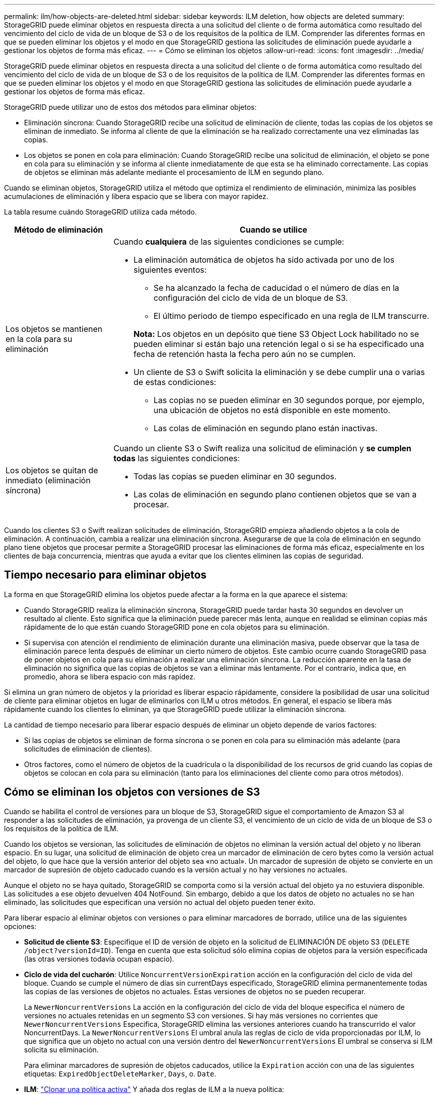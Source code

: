 ---
permalink: ilm/how-objects-are-deleted.html 
sidebar: sidebar 
keywords: ILM deletion, how objects are deleted 
summary: StorageGRID puede eliminar objetos en respuesta directa a una solicitud del cliente o de forma automática como resultado del vencimiento del ciclo de vida de un bloque de S3 o de los requisitos de la política de ILM. Comprender las diferentes formas en que se pueden eliminar los objetos y el modo en que StorageGRID gestiona las solicitudes de eliminación puede ayudarle a gestionar los objetos de forma más eficaz. 
---
= Cómo se eliminan los objetos
:allow-uri-read: 
:icons: font
:imagesdir: ../media/


[role="lead"]
StorageGRID puede eliminar objetos en respuesta directa a una solicitud del cliente o de forma automática como resultado del vencimiento del ciclo de vida de un bloque de S3 o de los requisitos de la política de ILM. Comprender las diferentes formas en que se pueden eliminar los objetos y el modo en que StorageGRID gestiona las solicitudes de eliminación puede ayudarle a gestionar los objetos de forma más eficaz.

StorageGRID puede utilizar uno de estos dos métodos para eliminar objetos:

* Eliminación síncrona: Cuando StorageGRID recibe una solicitud de eliminación de cliente, todas las copias de los objetos se eliminan de inmediato. Se informa al cliente de que la eliminación se ha realizado correctamente una vez eliminadas las copias.
* Los objetos se ponen en cola para eliminación: Cuando StorageGRID recibe una solicitud de eliminación, el objeto se pone en cola para su eliminación y se informa al cliente inmediatamente de que esta se ha eliminado correctamente. Las copias de objetos se eliminan más adelante mediante el procesamiento de ILM en segundo plano.


Cuando se eliminan objetos, StorageGRID utiliza el método que optimiza el rendimiento de eliminación, minimiza las posibles acumulaciones de eliminación y libera espacio que se libera con mayor rapidez.

La tabla resume cuándo StorageGRID utiliza cada método.

[cols="1a,3a"]
|===
| Método de eliminación | Cuando se utilice 


 a| 
Los objetos se mantienen en la cola para su eliminación
 a| 
Cuando *cualquiera* de las siguientes condiciones se cumple:

* La eliminación automática de objetos ha sido activada por uno de los siguientes eventos:
+
** Se ha alcanzado la fecha de caducidad o el número de días en la configuración del ciclo de vida de un bloque de S3.
** El último periodo de tiempo especificado en una regla de ILM transcurre.


+
*Nota:* Los objetos en un depósito que tiene S3 Object Lock habilitado no se pueden eliminar si están bajo una retención legal o si se ha especificado una fecha de retención hasta la fecha pero aún no se cumplen.

* Un cliente de S3 o Swift solicita la eliminación y se debe cumplir una o varias de estas condiciones:
+
** Las copias no se pueden eliminar en 30 segundos porque, por ejemplo, una ubicación de objetos no está disponible en este momento.
** Las colas de eliminación en segundo plano están inactivas.






 a| 
Los objetos se quitan de inmediato (eliminación síncrona)
 a| 
Cuando un cliente S3 o Swift realiza una solicitud de eliminación y *se cumplen todas* las siguientes condiciones:

* Todas las copias se pueden eliminar en 30 segundos.
* Las colas de eliminación en segundo plano contienen objetos que se van a procesar.


|===
Cuando los clientes S3 o Swift realizan solicitudes de eliminación, StorageGRID empieza añadiendo objetos a la cola de eliminación. A continuación, cambia a realizar una eliminación síncrona. Asegurarse de que la cola de eliminación en segundo plano tiene objetos que procesar permite a StorageGRID procesar las eliminaciones de forma más eficaz, especialmente en los clientes de baja concurrencia, mientras que ayuda a evitar que los clientes eliminen las copias de seguridad.



== Tiempo necesario para eliminar objetos

La forma en que StorageGRID elimina los objetos puede afectar a la forma en la que aparece el sistema:

* Cuando StorageGRID realiza la eliminación síncrona, StorageGRID puede tardar hasta 30 segundos en devolver un resultado al cliente. Esto significa que la eliminación puede parecer más lenta, aunque en realidad se eliminan copias más rápidamente de lo que están cuando StorageGRID pone en cola objetos para su eliminación.
* Si supervisa con atención el rendimiento de eliminación durante una eliminación masiva, puede observar que la tasa de eliminación parece lenta después de eliminar un cierto número de objetos. Este cambio ocurre cuando StorageGRID pasa de poner objetos en cola para su eliminación a realizar una eliminación síncrona. La reducción aparente en la tasa de eliminación no significa que las copias de objetos se van a eliminar más lentamente. Por el contrario, indica que, en promedio, ahora se libera espacio con más rapidez.


Si elimina un gran número de objetos y la prioridad es liberar espacio rápidamente, considere la posibilidad de usar una solicitud de cliente para eliminar objetos en lugar de eliminarlos con ILM u otros métodos. En general, el espacio se libera más rápidamente cuando los clientes lo eliminan, ya que StorageGRID puede utilizar la eliminación síncrona.

La cantidad de tiempo necesario para liberar espacio después de eliminar un objeto depende de varios factores:

* Si las copias de objetos se eliminan de forma síncrona o se ponen en cola para su eliminación más adelante (para solicitudes de eliminación de clientes).
* Otros factores, como el número de objetos de la cuadrícula o la disponibilidad de los recursos de grid cuando las copias de objetos se colocan en cola para su eliminación (tanto para los eliminaciones del cliente como para otros métodos).




== Cómo se eliminan los objetos con versiones de S3

Cuando se habilita el control de versiones para un bloque de S3, StorageGRID sigue el comportamiento de Amazon S3 al responder a las solicitudes de eliminación, ya provenga de un cliente S3, el vencimiento de un ciclo de vida de un bloque de S3 o los requisitos de la política de ILM.

Cuando los objetos se versionan, las solicitudes de eliminación de objetos no eliminan la versión actual del objeto y no liberan espacio. En su lugar, una solicitud de eliminación de objeto crea un marcador de eliminación de cero bytes como la versión actual del objeto, lo que hace que la versión anterior del objeto sea «no actual». Un marcador de supresión de objeto se convierte en un marcador de supresión de objeto caducado cuando es la versión actual y no hay versiones no actuales.

Aunque el objeto no se haya quitado, StorageGRID se comporta como si la versión actual del objeto ya no estuviera disponible. Las solicitudes a ese objeto devuelven 404 NotFound. Sin embargo, debido a que los datos de objeto no actuales no se han eliminado, las solicitudes que especifican una versión no actual del objeto pueden tener éxito.

Para liberar espacio al eliminar objetos con versiones o para eliminar marcadores de borrado, utilice una de las siguientes opciones:

* *Solicitud de cliente S3*: Especifique el ID de versión de objeto en la solicitud de ELIMINACIÓN DE objeto S3 (`DELETE /object?versionId=ID`). Tenga en cuenta que esta solicitud sólo elimina copias de objetos para la versión especificada (las otras versiones todavía ocupan espacio).
* *Ciclo de vida del cucharón*: Utilice `NoncurrentVersionExpiration` acción en la configuración del ciclo de vida del bloque. Cuando se cumple el número de días sin currentDays especificado, StorageGRID elimina permanentemente todas las copias de las versiones de objetos no actuales. Estas versiones de objetos no se pueden recuperar.
+
La `NewerNoncurrentVersions` La acción en la configuración del ciclo de vida del bloque especifica el número de versiones no actuales retenidas en un segmento S3 con versiones. Si hay más versiones no corrientes que `NewerNoncurrentVersions` Especifica, StorageGRID elimina las versiones anteriores cuando ha transcurrido el valor NoncurrentDays. La `NewerNoncurrentVersions` El umbral anula las reglas de ciclo de vida proporcionadas por ILM, lo que significa que un objeto no actual con una versión dentro del `NewerNoncurrentVersions` El umbral se conserva si ILM solicita su eliminación.

+
Para eliminar marcadores de supresión de objetos caducados, utilice la `Expiration` acción con una de las siguientes etiquetas: `ExpiredObjectDeleteMarker`, `Days`, o. `Date`.

* *ILM*: link:creating-ilm-policy.html["Clonar una política activa"] Y añada dos reglas de ILM a la nueva política:
+
** Primera regla: Utilice la hora no corriente como hora de referencia para que coincida con las versiones no actuales del objeto. Pulg link:create-ilm-rule-enter-details.html["Paso 1 (introduzca detalles) del asistente Create an ILM Rule"], Seleccione *Sí* para la pregunta, “¿Aplicar esta regla solo a versiones de objetos más antiguas (en cubos S3 con control de versiones activado)?”
** Segunda regla: Utilice *tiempo de ingesta* para que coincida con la versión actual. La regla “Tiempo no corriente” debe aparecer en la política sobre la regla *Tiempo de ingesta*.
+

NOTE: ILM no se puede utilizar para quitar marcadores de eliminación de objetos actuales. Utilice una solicitud de cliente S3 o un ciclo de vida de cubo S3 para eliminar los marcadores de eliminación de objetos actuales.



* * Eliminar objetos en el cubo *: Utilice el administrador de inquilinos a. link:../tenant/deleting-s3-bucket-objects.html["suprimir todas las versiones de objetos"], incluyendo marcadores de borrado, de un cubo.
+
Cuando se elimina un objeto versionado, StorageGRID crea un marcador de eliminación de cero bytes como la versión actual del objeto. Todos los objetos y marcadores de supresión deben eliminarse para poder eliminar un depósito con versiones.

+
** Los marcadores de eliminación creados en StorageGRID 11,7 o versiones anteriores solo se pueden eliminar mediante las solicitudes de clientes de S3; además, no se pueden eliminar mediante ILM, las reglas de ciclo de vida de los bloques ni la eliminación de objetos de las operaciones de bloque.
** Elimine los marcadores de un bloque que se haya creado en StorageGRID 11,8 o versiones posteriores puede eliminar mediante ILM, las reglas de ciclo de vida de los bloques, la eliminación de objetos en operaciones de bloque o una eliminación explícita de clientes S3. Los marcadores de eliminación caducados en StorageGRID 11,8 o posterior se deben eliminar mediante reglas de ciclo de vida del bloque o mediante una solicitud de cliente explícita de S3 con un ID de versión especificado.




.Información relacionada
* link:../s3/index.html["USE LA API DE REST DE S3"]
* link:example-4-ilm-rules-and-policy-for-s3-versioned-objects.html["Ejemplo 4: Reglas de ILM y políticas para objetos con versiones de S3"]

